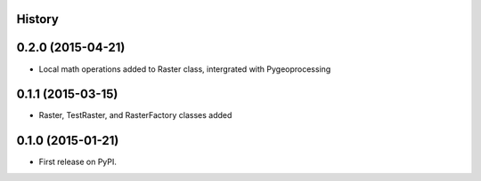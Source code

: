 .. :changelog:

History
-------

0.2.0 (2015-04-21)
------------------

* Local math operations added to Raster class, intergrated with Pygeoprocessing

0.1.1 (2015-03-15)
---------------------

* Raster, TestRaster, and RasterFactory classes added

0.1.0 (2015-01-21)
---------------------

* First release on PyPI.
